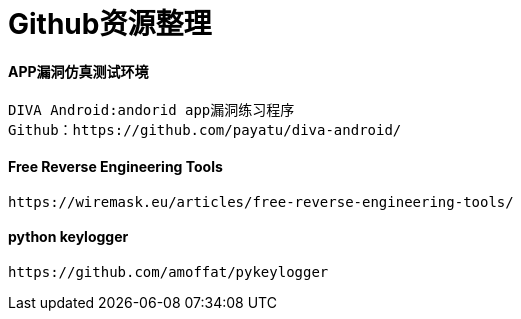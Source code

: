 = Github资源整理

:hp-tags: APP仿真漏洞平台

:hp-alt-title: github resource

#### APP漏洞仿真测试环境

```text
DIVA Android:andorid app漏洞练习程序
Github：https://github.com/payatu/diva-android/
```
#### Free Reverse Engineering Tools
```text
https://wiremask.eu/articles/free-reverse-engineering-tools/
```
#### python keylogger
```text
https://github.com/amoffat/pykeylogger
```
